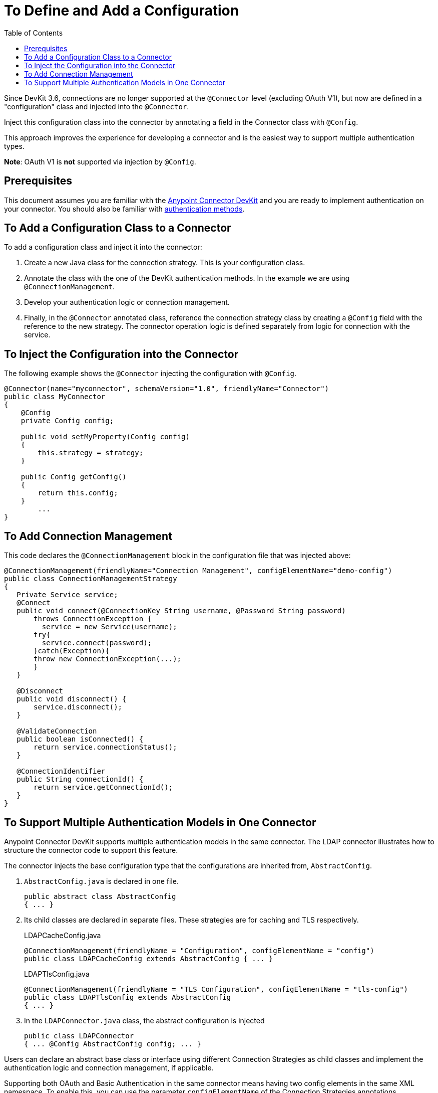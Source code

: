 = To Define and Add a Configuration
:keywords: devkit, strategy, connector, oauth, config, connection, authentication
:imagesdir: ./_images
:workflow:
:toc:

toc::[]

Since DevKit 3.6, connections are no longer supported at the `@Connector` level (excluding OAuth V1), but now are defined in a "configuration" class and injected into the `@Connector`.

Inject this configuration class into the connector by annotating a field in the Connector class with `@Config`.

This approach improves the experience for developing a connector and is the easiest way to support multiple authentication types.

*Note*: OAuth V1 is *not* supported via injection by `@Config`.

== Prerequisites

This document assumes you are familiar with the link:/anypoint-connector-devkit/v/3.8[Anypoint Connector DevKit] and you are ready to implement authentication on your connector. You should also be familiar with link:/anypoint-connector-devkit/v/3.8/authentication-methods[authentication methods].

== To Add a Configuration Class to a Connector

To add a configuration class and inject it into the connector:

. Create a new Java class for the connection strategy. This is your configuration class.
. Annotate the class with the one of the DevKit authentication methods. In the example we are using `@ConnectionManagement`.
. Develop your authentication logic or connection management.
. Finally, in the `@Connector` annotated class, reference the connection strategy class by creating a `@Config` field with the reference to the new strategy. The connector operation logic is defined separately from logic for connection with the service.

== To Inject the Configuration into the Connector

The following example shows the `@Connector` injecting the configuration with `@Config`.


[source,java, linenums]
----
@Connector(name="myconnector", schemaVersion="1.0", friendlyName="Connector")
public class MyConnector
{
    @Config
    private Config config;

    public void setMyProperty(Config config)
    {
        this.strategy = strategy;
    }

    public Config getConfig()
    {
        return this.config;
    }
        ...
}
----

== To Add Connection Management

This code declares the `@ConnectionManagement` block in the configuration file that was injected above:

[source,java, linenums]
----
@ConnectionManagement(friendlyName="Connection Management", configElementName="demo-config")
public class ConnectionManagementStrategy
{
   Private Service service;
   @Connect
   public void connect(@ConnectionKey String username, @Password String password)
       throws ConnectionException {
         service = new Service(username);
       try{
         service.connect(password);
       }catch(Exception){
       throw new ConnectionException(...);
       }
   }

   @Disconnect
   public void disconnect() {
       service.disconnect();
   }

   @ValidateConnection
   public boolean isConnected() {
       return service.connectionStatus();
   }

   @ConnectionIdentifier
   public String connectionId() {
       return service.getConnectionId();
   }
}
----

== To Support Multiple Authentication Models in One Connector

Anypoint Connector DevKit supports multiple authentication models in the same connector. The LDAP connector illustrates how to structure the connector code to support this feature.

The connector injects the base configuration type that the configurations are inherited from, `AbstractConfig`.

. `AbstractConfig.java` is declared in one file.
+
[source,java,linenums]
----
public abstract class AbstractConfig
{ ... }
----
+
. Its child classes are declared in separate files. These strategies are for caching and TLS respectively.
+
.LDAPCacheConfig.java
[source,java,linenums]
----
@ConnectionManagement(friendlyName = "Configuration", configElementName = "config")
public class LDAPCacheConfig extends AbstractConfig { ... }
----
+
.LDAPTlsConfig.java
[source,java,linenums]
----
@ConnectionManagement(friendlyName = "TLS Configuration", configElementName = "tls-config")
public class LDAPTlsConfig extends AbstractConfig
{ ... }
----
+
. In the `LDAPConnector.java` class, the abstract configuration is injected
+
[source,java,linenums]
----
public class LDAPConnector
{ ... @Config AbstractConfig config; ... }
----

Users can declare an abstract base class or interface using different Connection Strategies as child classes and implement the authentication logic and connection management, if applicable.

Supporting both OAuth and Basic Authentication in the same connector means having two config elements in the same XML namespace. To enable this, you can use the parameter `configElementName` of the Connection Strategies annotations.

For example, in the LDAP connector, the `LDAPTlsConnection` class sets the `configElementName` to `tls-config` , rather than the default value, `config`, on the other hand the `LDAPCacheConnection` uses the default value for `configElementName`. As a result, in XML, use either `ldap:tls-config` or `ldap:config` to pick the needed version of the connector. Anypoint Studio renders this when configuring the connector displaying this screen:

image:LDAPtypes.png[LDAPtypes]
